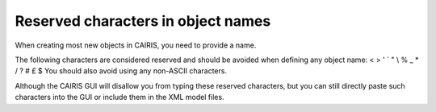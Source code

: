 Reserved characters in object names
===================================

When creating most new objects in CAIRIS, you need to provide a name.  

The following characters are considered reserved and should be avoided when defining any object name: < > ' ` " \\ % _ * / ? # £ $  
You should also avoid using any non-ASCII characters.

Although the CAIRIS GUI will disallow you from typing these reserved characters, but you can still directly paste such characters into the GUI or include them in the XML model files.
